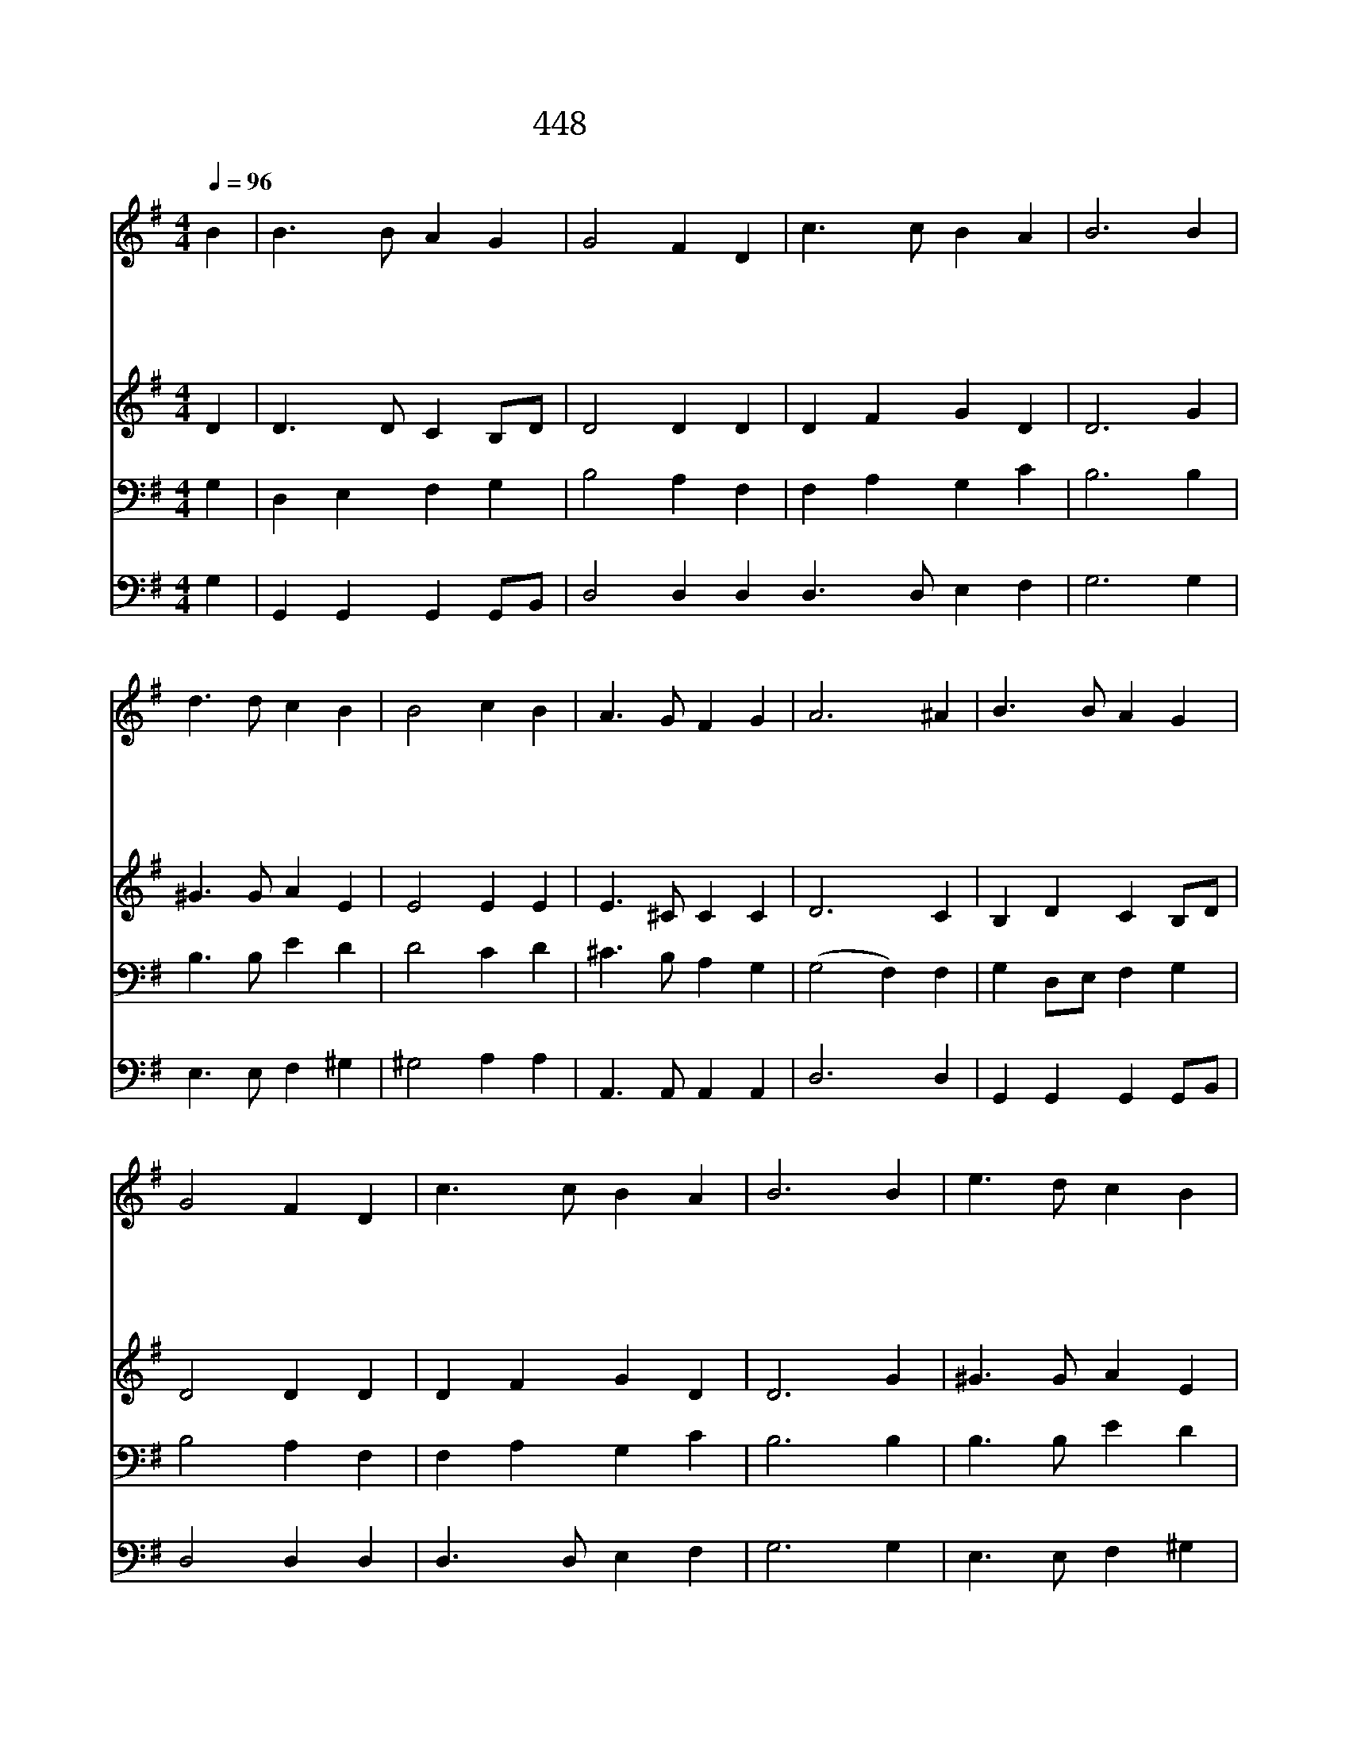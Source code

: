 X:447
T:448 이 세상 끝날까지
Z:J.E.Bode/A.H.Mann
Z:Copyright July 7th 2000 by 전도환
Z:All Rights Reserved
%%score 1 2 3 4
L:1/4
Q:1/4=96
M:4/4
I:linebreak $
K:G
V:1 treble
V:2 treble
V:3 bass
V:4 bass
V:1
 B | B3/2 B/ A G | G2 F D | c3/2 c/ B A | B3 B | d3/2 d/ c B | B2 c B | A3/2 G/ F G | A3 ^A | %9
w: 이|세 상 끝 날|까 지 주|봉 사 하 리|니 내|친 구 되 신|주 여 늘|함 께 하 소|서 주|
w: 나|주 를 따 를|때 에 주|약 속 하 신|것 그|영 광 중 에|모 두 이|루 어 주 소|서 주|
w: 이|세 상 온 갖|시 험 내|맘 을 흔 들|고 저|악 한 원 수|들 이 안|팎 에 있 으|나 주|
w: 저|영 광 빛 난|곳 을 주|허 락 했 으|니 그|허 락 하 신|곳 을 늘|사 모 합 니|다 끝|
 B3/2 B/ A G | G2 F D | c3/2 c/ B A | B3 B | e3/2 d/ c B | d2 c E | G3/2 F/ E F | G3 | G2 G2 |] |] %19
w: 나 와 함 께|하 면 전|쟁 도 겁 없|고 주|나 를 인 도|하 면 늘|안 심 하 리|라|||
w: 님 의 뒤 를|따 라 섬|기 며 살 리|니 그|크 신 은 혜|속 에 날|인 도 하 소|서|||
w: 나 를 돌 아|보 사 내|방 패 되 시|고 내|옆 에 계 신|것 을 늘|알 게 하 소|서|||
w: 까 지 쉬 지|않 고 주|따 라 가 리|니 주|넓 은 사 랑|안 에 늘|인 도 하 소|서|아 멘||
V:2
 D | D3/2 D/ C B,/D/ | D2 D D | D F G D | D3 G | ^G3/2 G/ A E | E2 E E | E3/2 ^C/ C C | D3 C | %9
 B, D C B,/D/ | D2 D D | D F G D | D3 G | ^G3/2 G/ A E | E2 E C | D3/2 C/ C C | B,3 | C2 B,2 |] |] %19
V:3
 G, | D, E, F, G, | B,2 A, F, | F, A, G, C | B,3 B, | B,3/2 B,/ E D | D2 C D | ^C3/2 B,/ A, G, | %8
 (G,2 F,) F, | G, D,/E,/ F, G, | B,2 A, F, | F, A, G, C | B,3 B, | B,3/2 B,/ E D | B,2 C A, | %15
 B,3/2 A,/ G, A, | G,3 | E,2 D,2 |] |] %19
V:4
 G, | G,, G,, G,, G,,/B,,/ | D,2 D, D, D,3/2 D,/ E, F, | G,3 G, | E,3/2 E,/ F, ^G, | ^G,2 A, A, | %6
 A,,3/2 A,,/ A,, A,, | D,3 D, | G,, G,, G,, G,,/B,,/ | D,2 D, D, | D,3/2 D,/ E, F, | G,3 G, | %12
 E,3/2 E,/ F, ^G, | ^G,2 A, A,, | D,3/2 D,/ D, D, | G,,3 | C,2 G,,2 |] |] %18
